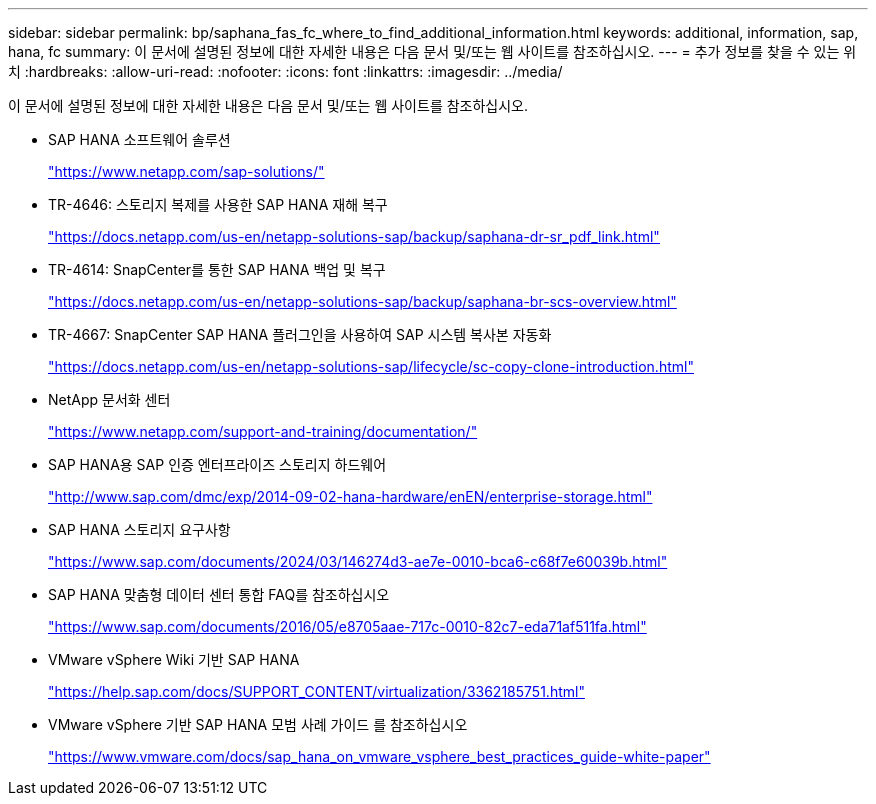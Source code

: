 ---
sidebar: sidebar 
permalink: bp/saphana_fas_fc_where_to_find_additional_information.html 
keywords: additional, information, sap, hana, fc 
summary: 이 문서에 설명된 정보에 대한 자세한 내용은 다음 문서 및/또는 웹 사이트를 참조하십시오. 
---
= 추가 정보를 찾을 수 있는 위치
:hardbreaks:
:allow-uri-read: 
:nofooter: 
:icons: font
:linkattrs: 
:imagesdir: ../media/


[role="lead"]
이 문서에 설명된 정보에 대한 자세한 내용은 다음 문서 및/또는 웹 사이트를 참조하십시오.

* SAP HANA 소프트웨어 솔루션
+
https://www.netapp.com/sap-solutions/["https://www.netapp.com/sap-solutions/"^]

* TR-4646: 스토리지 복제를 사용한 SAP HANA 재해 복구
+
https://docs.netapp.com/us-en/netapp-solutions-sap/backup/saphana-dr-sr_pdf_link.html["https://docs.netapp.com/us-en/netapp-solutions-sap/backup/saphana-dr-sr_pdf_link.html"^]

* TR-4614: SnapCenter를 통한 SAP HANA 백업 및 복구
+
https://docs.netapp.com/us-en/netapp-solutions-sap/backup/saphana-br-scs-overview.html["https://docs.netapp.com/us-en/netapp-solutions-sap/backup/saphana-br-scs-overview.html"^]

* TR-4667: SnapCenter SAP HANA 플러그인을 사용하여 SAP 시스템 복사본 자동화
+
https://docs.netapp.com/us-en/netapp-solutions-sap/lifecycle/sc-copy-clone-introduction.html["https://docs.netapp.com/us-en/netapp-solutions-sap/lifecycle/sc-copy-clone-introduction.html"^]

* NetApp 문서화 센터
+
https://www.netapp.com/support-and-training/documentation/["https://www.netapp.com/support-and-training/documentation/"^]

* SAP HANA용 SAP 인증 엔터프라이즈 스토리지 하드웨어
+
http://www.sap.com/dmc/exp/2014-09-02-hana-hardware/enEN/enterprise-storage.html["http://www.sap.com/dmc/exp/2014-09-02-hana-hardware/enEN/enterprise-storage.html"^]

* SAP HANA 스토리지 요구사항
+
https://www.sap.com/documents/2024/03/146274d3-ae7e-0010-bca6-c68f7e60039b.html["https://www.sap.com/documents/2024/03/146274d3-ae7e-0010-bca6-c68f7e60039b.html"^]

* SAP HANA 맞춤형 데이터 센터 통합 FAQ를 참조하십시오
+
https://www.sap.com/documents/2016/05/e8705aae-717c-0010-82c7-eda71af511fa.html["https://www.sap.com/documents/2016/05/e8705aae-717c-0010-82c7-eda71af511fa.html"^]

* VMware vSphere Wiki 기반 SAP HANA
+
https://help.sap.com/docs/SUPPORT_CONTENT/virtualization/3362185751.html["https://help.sap.com/docs/SUPPORT_CONTENT/virtualization/3362185751.html"^]

* VMware vSphere 기반 SAP HANA 모범 사례 가이드 를 참조하십시오
+
https://www.vmware.com/docs/sap_hana_on_vmware_vsphere_best_practices_guide-white-paper["https://www.vmware.com/docs/sap_hana_on_vmware_vsphere_best_practices_guide-white-paper"^]


